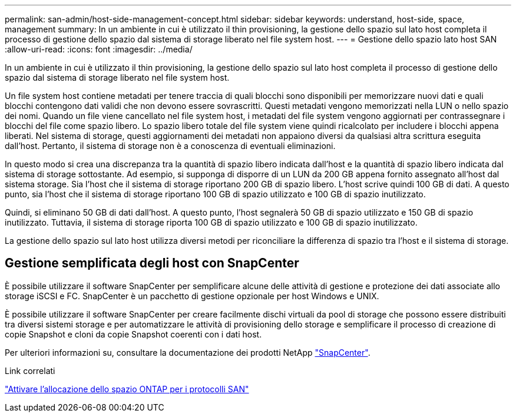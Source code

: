 ---
permalink: san-admin/host-side-management-concept.html 
sidebar: sidebar 
keywords: understand, host-side, space, management 
summary: In un ambiente in cui è utilizzato il thin provisioning, la gestione dello spazio sul lato host completa il processo di gestione dello spazio dal sistema di storage liberato nel file system host. 
---
= Gestione dello spazio lato host SAN
:allow-uri-read: 
:icons: font
:imagesdir: ../media/


[role="lead"]
In un ambiente in cui è utilizzato il thin provisioning, la gestione dello spazio sul lato host completa il processo di gestione dello spazio dal sistema di storage liberato nel file system host.

Un file system host contiene metadati per tenere traccia di quali blocchi sono disponibili per memorizzare nuovi dati e quali blocchi contengono dati validi che non devono essere sovrascritti. Questi metadati vengono memorizzati nella LUN o nello spazio dei nomi. Quando un file viene cancellato nel file system host, i metadati del file system vengono aggiornati per contrassegnare i blocchi del file come spazio libero. Lo spazio libero totale del file system viene quindi ricalcolato per includere i blocchi appena liberati. Nel sistema di storage, questi aggiornamenti dei metadati non appaiono diversi da qualsiasi altra scrittura eseguita dall'host. Pertanto, il sistema di storage non è a conoscenza di eventuali eliminazioni.

In questo modo si crea una discrepanza tra la quantità di spazio libero indicata dall'host e la quantità di spazio libero indicata dal sistema di storage sottostante. Ad esempio, si supponga di disporre di un LUN da 200 GB appena fornito assegnato all'host dal sistema storage. Sia l'host che il sistema di storage riportano 200 GB di spazio libero. L'host scrive quindi 100 GB di dati. A questo punto, sia l'host che il sistema di storage riportano 100 GB di spazio utilizzato e 100 GB di spazio inutilizzato.

Quindi, si eliminano 50 GB di dati dall'host. A questo punto, l'host segnalerà 50 GB di spazio utilizzato e 150 GB di spazio inutilizzato. Tuttavia, il sistema di storage riporta 100 GB di spazio utilizzato e 100 GB di spazio inutilizzato.

La gestione dello spazio sul lato host utilizza diversi metodi per riconciliare la differenza di spazio tra l'host e il sistema di storage.



== Gestione semplificata degli host con SnapCenter

È possibile utilizzare il software SnapCenter per semplificare alcune delle attività di gestione e protezione dei dati associate allo storage iSCSI e FC. SnapCenter è un pacchetto di gestione opzionale per host Windows e UNIX.

È possibile utilizzare il software SnapCenter per creare facilmente dischi virtuali da pool di storage che possono essere distribuiti tra diversi sistemi storage e per automatizzare le attività di provisioning dello storage e semplificare il processo di creazione di copie Snapshot e cloni da copie Snapshot coerenti con i dati host.

Per ulteriori informazioni su, consultare la documentazione dei prodotti NetApp https://docs.netapp.com/us-en/snapcenter/index.html["SnapCenter"].

.Link correlati
link:enable-space-allocation-scsi-thin-provisioned-luns-task.html["Attivare l'allocazione dello spazio ONTAP per i protocolli SAN"]
